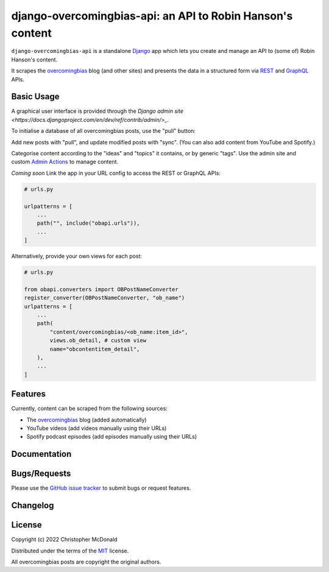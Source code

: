 django-overcomingbias-api: an API to Robin Hanson's content
===========================================================

``django-overcomingbias-api`` is a standalone `Django <https://www.djangoproject.com/>`_
app which lets you create and manage an API to (some of) Robin Hanson's content.

It scrapes the `overcomingbias <https://www.overcomingbias.com/>`_ blog (and other
sites) and presents the data in a structured form via
`REST <https://en.wikipedia.org/wiki/Representational_state_transfer>`_ and
`GraphQL <https://graphql.org/>`_ APIs.

Basic Usage
-----------

A graphical user interface is provided through the
`Django admin site <https://docs.djangoproject.com/en/dev/ref/contrib/admin/>_`.

To initialise a database of all overcomingbias posts, use the "pull" button:

.. image:: https://raw.githubusercontent.com/chris-mcdo/django-overcomingbias-api/main/docs/source/_static/pull-and-sync.png
   :align: center
   :alt: Create and update overcomingbias posts from the admin site

Add new posts with "pull", and update modified posts with "sync".
(You can also add content from YouTube and Spotify.)

Categorise content according to the "ideas" and "topics" it contains, or by generic
"tags".
Use the admin site and custom
`Admin Actions <https://docs.djangoproject.com/en/dev/ref/contrib/admin/actions/>`_
to manage content.

*Coming soon* Link the app in your URL config to access the REST or GraphQL APIs:

.. code-block:: python

    # urls.py

    urlpatterns = [
        ...
        path("", include("obapi.urls")),
        ...
    ]

..  Example of using GraphQL / REST API

Alternatively, provide your own views for each post:

.. code-block:: python

    # urls.py

    from obapi.converters import OBPostNameConverter
    register_converter(OBPostNameConverter, "ob_name")
    urlpatterns = [
        ...
        path(
            "content/overcomingbias/<ob_name:item_id>",
            views.ob_detail, # custom view
            name="obcontentitem_detail",
        ),
        ...
    ]


Features
--------

Currently, content can be scraped from the following sources:

- The `overcomingbias <https://www.overcomingbias.com/>`_ blog (added automatically)

- YouTube videos (add videos manually using their URLs)

- Spotify podcast episodes (add episodes manually using their URLs)

Documentation
-------------

..  Read the full documentation `here <https://django-overcomingbias-api.readthedocs.io/en/stable/>`_,
    including the `Installation and Getting Started Guide
    <https://django-overcomingbias-api.readthedocs.io/en/stable/getting-started.html>`_ and the
    `Public API Reference <https://django-overcomingbias-api.readthedocs.io/en/stable/api.html>`_.


Bugs/Requests
-------------

Please use the
`GitHub issue tracker <https://github.com/chris-mcdo/django-overcomingbias-api/issues>`_
to submit bugs or request features.

Changelog
---------

.. See the
    `Changelog <https://django-overcomingbias-api.readthedocs.io/en/stable/changelog.html>`_
    for a list of fixes and enhancements at each version.

License
-------

Copyright (c) 2022 Christopher McDonald

Distributed under the terms of the
`MIT <https://github.com/chris-mcdo/django-overcomingbias-api/blob/main/LICENSE>`_
license.

All overcomingbias posts are copyright the original authors.
